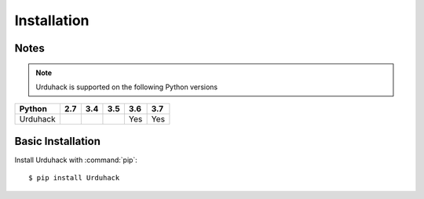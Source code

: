 Installation
============

Notes
-----
.. note:: Urduhack is supported on the following Python versions

+--------------+-------+-------+-------+-------+-------+
|**Python**    |**2.7**|**3.4**|**3.5**|**3.6**|**3.7**|
+--------------+-------+-------+-------+-------+-------+
|Urduhack      |       |       |       |  Yes  |  Yes  |
+--------------+-------+-------+-------+-------+-------+

Basic Installation
------------------
Install Urduhack with :command:`pip`::

    $ pip install Urduhack

